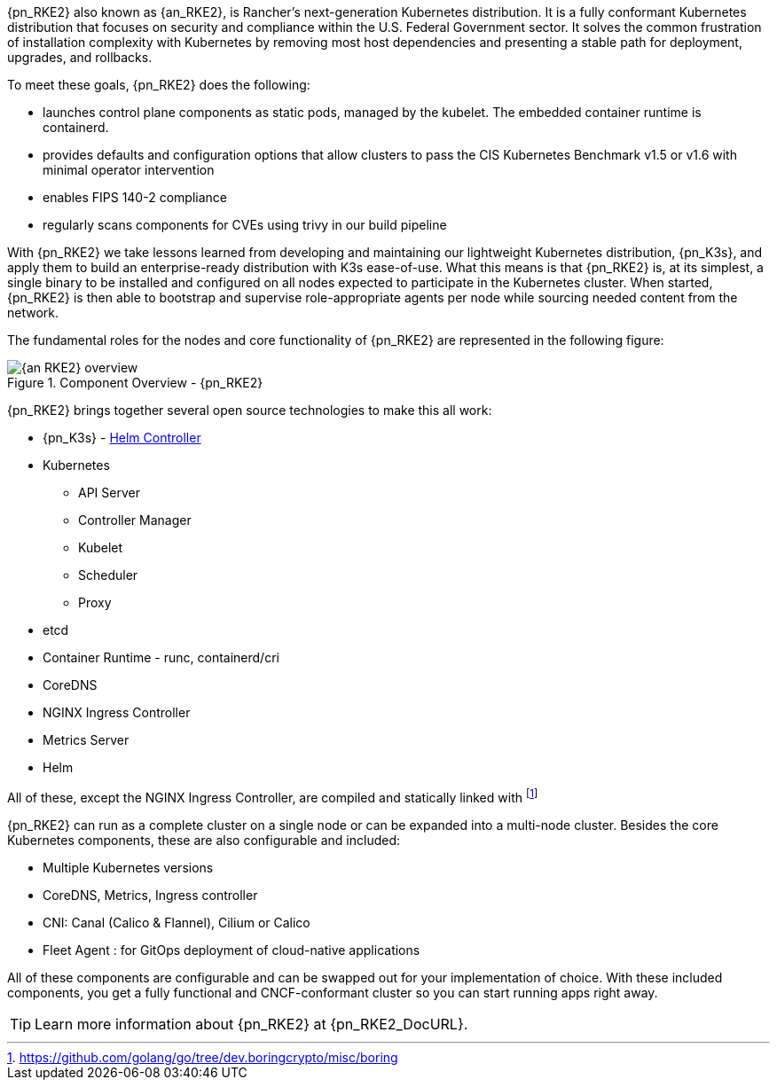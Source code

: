 {pn_RKE2} also known as {an_RKE2}, is Rancher's next-generation Kubernetes distribution. It is a fully conformant Kubernetes distribution that focuses on security and compliance within the U.S. Federal Government sector. It solves the common frustration of installation complexity with Kubernetes by removing most host dependencies and presenting a stable path for deployment, upgrades, and rollbacks.

To meet these goals, {pn_RKE2} does the following:

* launches control plane components as static pods, managed by the kubelet. The embedded container runtime is containerd.
* provides defaults and configuration options that allow clusters to pass the CIS Kubernetes Benchmark v1.5 or v1.6 with minimal operator intervention
* enables FIPS 140-2 compliance
* regularly scans components for CVEs using trivy in our build pipeline

With {pn_RKE2} we take lessons learned from developing and maintaining our lightweight Kubernetes distribution, {pn_K3s}, and apply them to build an enterprise-ready distribution with K3s ease-of-use. What this means is that {pn_RKE2} is, at its simplest, a single binary to be installed and configured on all nodes expected to participate in the Kubernetes cluster. When started, {pn_RKE2} is then able to bootstrap and supervise role-appropriate agents per node while sourcing needed content from the network.

The fundamental roles for the nodes and core functionality of {pn_RKE2} are represented in the following figure:

image::{an_RKE2}_overview.png[title="Component Overview - {pn_RKE2}", scaledwidth=80%]

{pn_RKE2} brings together several open source technologies to make this all work:

* {pn_K3s} - link:{pn_K3s_HelmControllerURL}[Helm Controller]
* Kubernetes
** API Server
** Controller Manager
** Kubelet
** Scheduler
** Proxy
* etcd
* Container Runtime - runc, containerd/cri
* CoreDNS
* NGINX Ingress Controller
* Metrics Server
* Helm

All of these, except the NGINX Ingress Controller, are compiled and statically linked with {wj}footnote:[https://github.com/golang/go/tree/dev.boringcrypto/misc/boring]

ifdef::RC,RI[]
While all {pn_RKE2} roles can be installed on a single system, for the best availability, performance and security, the recommended deployment of a {pn_RKE2} cluster is a pair of nodes for the control plane role, at least three etcd role-based nodes and three or more worker nodes.
endif::RC,RI[]

ifdef::GS[]
To aid in planning, training or assessing functionality like in a [<<g-poc,proof-of-concept>>] deployment, {pn_RKE2} can be installed on a single node as described later in this document.
endif::GS[]

{pn_RKE2} can run as a complete cluster on a single node or can be expanded into a multi-node cluster. Besides the core Kubernetes components, these are also configurable and included:

* Multiple Kubernetes versions
* CoreDNS, Metrics, Ingress controller
* CNI: Canal (Calico & Flannel), Cilium or Calico
* Fleet Agent : for GitOps deployment of cloud-native applications

All of these components are configurable and can be swapped out for your implementation of choice. With these included components, you get a fully functional and CNCF-conformant cluster so you can start running apps right away.

TIP: Learn more information about {pn_RKE2} at {pn_RKE2_DocURL}.
